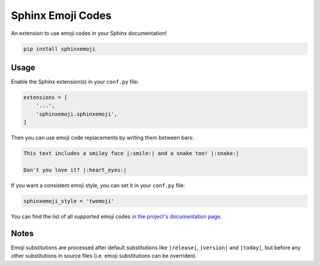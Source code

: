 Sphinx Emoji Codes
==================

An extension to use emoji codes in your Sphinx documentation!

.. code::

   pip install sphinxemoji


Usage
-----

Enable the Sphinx extension(s) in your ``conf.py`` file:

.. code:: python

   extensions = [
       '...',
       'sphinxemoji.sphinxemoji',
   ]

Then you can use emoji code replacements by writing them between bars:

.. code:: rst

   This text includes a smiley face |:smile:| and a snake too! |:snake:|

   Don't you love it? |:heart_eyes:|

If you want a consistent emoji style, you can set it in your ``conf.py`` file:

.. code:: python

   sphinxemoji_style = 'twemoji'

You can find the list of all supported emoji codes `in the project's documentation page
<https://sphinxemojicodes.readthedocs.io/#supported-codes>`_.


Notes
-----

Emoji substitutions are processed after default substitutions like
``|release|``, ``|version|`` and ``|today|``, but before any other
substitutions in source files (i.e. emoji substitutions can be overriden).
